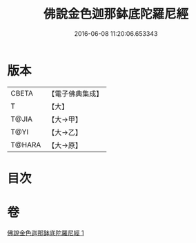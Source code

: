 #+TITLE: 佛說金色迦那鉢底陀羅尼經 
#+DATE: 2016-06-08 11:20:06.653343

* 版本
 |     CBETA|【電子佛典集成】|
 |         T|【大】     |
 |     T@JIA|【大→甲】   |
 |      T@YI|【大→乙】   |
 |    T@HARA|【大→原】   |

* 目次

* 卷
[[file:KR6j0500_001.txt][佛說金色迦那鉢底陀羅尼經 1]]

